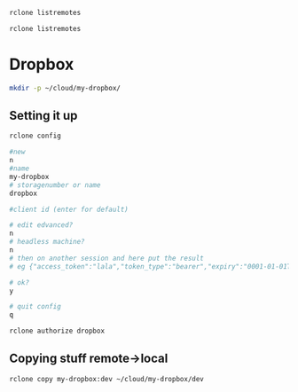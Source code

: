 #+PROPERTY: header-args:sh :session *rclone* :shell-type vterm

#+begin_src sh
rclone listremotes

rclone listremotes
#+end_src
* Dropbox
  #+begin_src sh
mkdir -p ~/cloud/my-dropbox/
  #+end_src
** Setting it up
   #+begin_src sh
rclone config

#new
n
#name
my-dropbox
# storagenumber or name
dropbox

#client id (enter for default)

# edit edvanced?
n
# headless machine?
n
# then on another session and here put the result
# eg {"access_token":"lala","token_type":"bearer","expiry":"0001-01-01T00:00:00Z"}

# ok?
y

# quit config
q
   #+end_src

   #+begin_src sh :session *rclone-auth*
rclone authorize dropbox
   #+end_src
** Copying stuff remote->local
   #+begin_src sh
rclone copy my-dropbox:dev ~/cloud/my-dropbox/dev
   #+end_src
